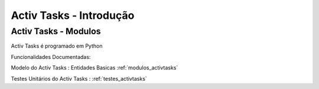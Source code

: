 ########################
Activ Tasks - Introdução
########################


Activ Tasks - Modulos
=====================

Activ Tasks é programado em Python

Funcionalidades Documentadas:

Modelo do Activ Tasks : Entidades Basicas :ref:`modulos_activtasks`

Testes Unitários do Activ Tasks : :ref:`testes_activtasks`
